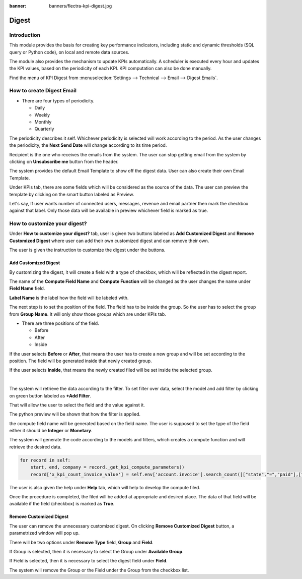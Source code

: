 :banner: banners/flectra-kpi-digest.jpg

======
Digest
======

Introduction
============

This module provides the basis for creating key performance indicators,
including static and dynamic thresholds (SQL query or Python code), on
local and remote data sources.

The module also provides the mechanism to update KPIs automatically. A
scheduler is executed every hour and updates the KPI values, based on the
periodicity of each KPI. KPI computation can also be done manually.

Find the menu of KPI Digest from :menuselection:`Settings --> Technical --> Email --> Digest Emails`.

How to create Digest Email
==========================

*   There are four types of periodicity.

    *   Daily
    *   Weekly
    *   Monthly
    *   Quarterly

The periodicity describes it self. Whichever periodicity is selected
will work according to the period. As the user changes the periodicity,
the **Next Send Date** will change according to its time period.

Recipient is the one who receives the emails from the system. The user
can stop getting email from the system by clicking on **Unsubscribe me**
button from the header.

The system provides the default Email Template to show off the digest
data. User can also create their own Email Template.

.. image:: ./media/kpi_digest.png

Under KPIs tab, there are some fields which will be considered as the
source of the data. The user can preview the template by clicking on
the smart button labeled as Preview.

Let's say, If user wants number of connected users, messages, revenue
and email partner then mark the checkbox against that label. Only those
data will be available in preview whichever field is marked as true.

How to customize your digest?
=============================

Under **How to customize your digest?** tab, user is given two buttons
labeled as **Add Customized Digest** and **Remove Customized Digest**
where user can add their own customized digest and can remove their own.

.. image:: ./media/customize_digest.png

The user is given the instruction to customize the digest under the buttons.

Add Customized Digest
---------------------

By customizing the digest, it will create a field with a type of checkbox,
which will be reflected in the digest report.

.. image:: ./media/custom_digest.png

The name of the **Compute Field Name** and **Compute Function** will be changed
as the user changes the name under **Field Name** field.

**Label Name** is the label how the field will be labeled with.

The next step is to set the position of the field. The field has to be
inside the group. So the user has to select the group from **Group Name**.
It will only show those groups which are under KPIs tab.

*   There are three positions of the field.

    *   Before
    *   After
    *   Inside

If the user selects **Before** or **After**, that means the user has to
create a new group and will be set according to the position. The field
will be generated inside that newly created group.

.. image:: ./media/before_group.png

If the user selects **Inside**, that means the newly created filed will
be set inside the selected group.

|

The system will retrieve the data according to the filter. To set filter
over data, select the model and add filter by clicking on green button
labeled as **+Add Filter**.

That will allow the user to select the field and the value against it.

The python preview will be shown that how the filter is applied.

the compute field name will be generated based on the field name. The user
is supposed to set the type of the field either it should be **Integer** or
**Monetary**.

.. image:: ./media/custom_digest_1.png

The system will generate the code according to the models and filters, which
creates a compute function and will retrieve the desired data.

.. code-block:: python

    for record in self:
        start, end, company = record._get_kpi_compute_parameters()
        record['x_kpi_count_invoice_value'] = self.env['account.invoice'].search_count([["state","=","paid"],["create_date", ">=", start], ["create_date", "<", end]])

The user is also given the help under **Help** tab, which will help to develop
the compute filed.

.. image:: ./media/help_digest.png

Once the procedure is completed, the filed will be added at appropriate and
desired place. The data of that field will be available if the field (checkbox)
is marked as **True**.

.. image:: ./media/preview_digest.png

Remove Customized Digest
------------------------

The user can remove the unnecessary customized digest. On clicking **Remove Customized Digest**
button, a parametrized window will pop up.

There will be two options under **Remove Type** field, **Group** and **Field**.

If Group is selected, then it is necessary to select the Group under **Available Group**.

If Field is selected, then it is necessary to select the digest field under **Field**.

.. image:: ./media/remove_digest.png

The system will remove the Group or the Field under the Group from the checkbox list.
